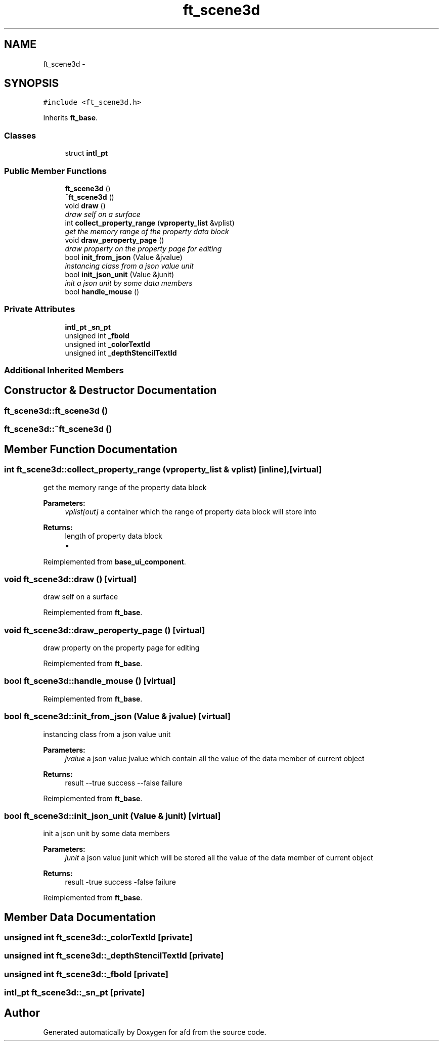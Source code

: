 .TH "ft_scene3d" 3 "Thu Jun 14 2018" "afd" \" -*- nroff -*-
.ad l
.nh
.SH NAME
ft_scene3d \- 
.SH SYNOPSIS
.br
.PP
.PP
\fC#include <ft_scene3d\&.h>\fP
.PP
Inherits \fBft_base\fP\&.
.SS "Classes"

.in +1c
.ti -1c
.RI "struct \fBintl_pt\fP"
.br
.in -1c
.SS "Public Member Functions"

.in +1c
.ti -1c
.RI "\fBft_scene3d\fP ()"
.br
.ti -1c
.RI "\fB~ft_scene3d\fP ()"
.br
.ti -1c
.RI "void \fBdraw\fP ()"
.br
.RI "\fIdraw self on a surface \fP"
.ti -1c
.RI "int \fBcollect_property_range\fP (\fBvproperty_list\fP &vplist)"
.br
.RI "\fIget the memory range of the property data block \fP"
.ti -1c
.RI "void \fBdraw_peroperty_page\fP ()"
.br
.RI "\fIdraw property on the property page for editing \fP"
.ti -1c
.RI "bool \fBinit_from_json\fP (Value &jvalue)"
.br
.RI "\fIinstancing class from a json value unit \fP"
.ti -1c
.RI "bool \fBinit_json_unit\fP (Value &junit)"
.br
.RI "\fIinit a json unit by some data members \fP"
.ti -1c
.RI "bool \fBhandle_mouse\fP ()"
.br
.in -1c
.SS "Private Attributes"

.in +1c
.ti -1c
.RI "\fBintl_pt\fP \fB_sn_pt\fP"
.br
.ti -1c
.RI "unsigned int \fB_fboId\fP"
.br
.ti -1c
.RI "unsigned int \fB_colorTextId\fP"
.br
.ti -1c
.RI "unsigned int \fB_depthStencilTextId\fP"
.br
.in -1c
.SS "Additional Inherited Members"
.SH "Constructor & Destructor Documentation"
.PP 
.SS "ft_scene3d::ft_scene3d ()"

.SS "ft_scene3d::~ft_scene3d ()"

.SH "Member Function Documentation"
.PP 
.SS "int ft_scene3d::collect_property_range (\fBvproperty_list\fP & vplist)\fC [inline]\fP, \fC [virtual]\fP"

.PP
get the memory range of the property data block 
.PP
\fBParameters:\fP
.RS 4
\fIvplist[out]\fP a container which the range of property data block will store into 
.RE
.PP
\fBReturns:\fP
.RS 4
length of property data block
.IP "\(bu" 2

.PP
.RE
.PP

.PP
Reimplemented from \fBbase_ui_component\fP\&.
.SS "void ft_scene3d::draw ()\fC [virtual]\fP"

.PP
draw self on a surface 
.PP
Reimplemented from \fBft_base\fP\&.
.SS "void ft_scene3d::draw_peroperty_page ()\fC [virtual]\fP"

.PP
draw property on the property page for editing 
.PP
Reimplemented from \fBft_base\fP\&.
.SS "bool ft_scene3d::handle_mouse ()\fC [virtual]\fP"

.PP
Reimplemented from \fBft_base\fP\&.
.SS "bool ft_scene3d::init_from_json (Value & jvalue)\fC [virtual]\fP"

.PP
instancing class from a json value unit 
.PP
\fBParameters:\fP
.RS 4
\fIjvalue\fP a json value jvalue which contain all the value of the data member of current object 
.RE
.PP
\fBReturns:\fP
.RS 4
result --true success --false failure 
.RE
.PP

.PP
Reimplemented from \fBft_base\fP\&.
.SS "bool ft_scene3d::init_json_unit (Value & junit)\fC [virtual]\fP"

.PP
init a json unit by some data members 
.PP
\fBParameters:\fP
.RS 4
\fIjunit\fP a json value junit which will be stored all the value of the data member of current object 
.RE
.PP
\fBReturns:\fP
.RS 4
result -true success -false failure 
.RE
.PP

.PP
Reimplemented from \fBft_base\fP\&.
.SH "Member Data Documentation"
.PP 
.SS "unsigned int ft_scene3d::_colorTextId\fC [private]\fP"

.SS "unsigned int ft_scene3d::_depthStencilTextId\fC [private]\fP"

.SS "unsigned int ft_scene3d::_fboId\fC [private]\fP"

.SS "\fBintl_pt\fP ft_scene3d::_sn_pt\fC [private]\fP"


.SH "Author"
.PP 
Generated automatically by Doxygen for afd from the source code\&.
